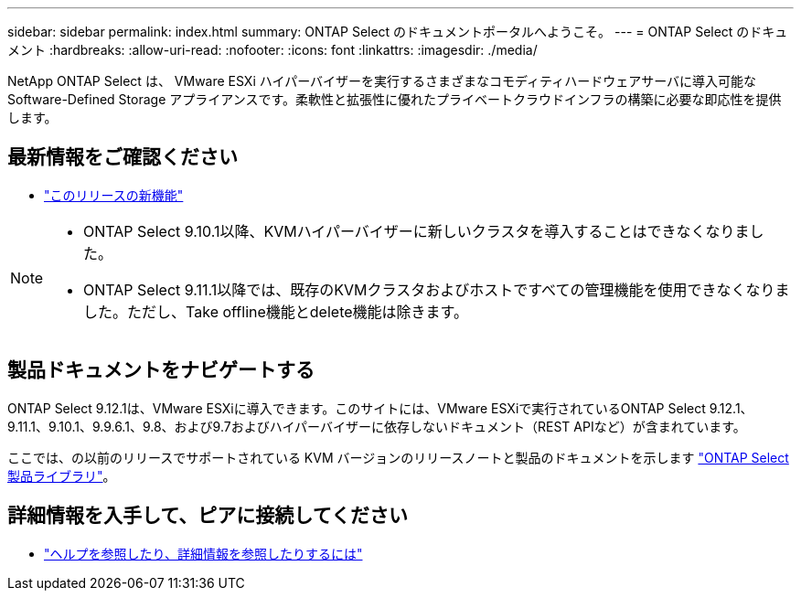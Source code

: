 ---
sidebar: sidebar 
permalink: index.html 
summary: ONTAP Select のドキュメントポータルへようこそ。 
---
= ONTAP Select のドキュメント
:hardbreaks:
:allow-uri-read: 
:nofooter: 
:icons: font
:linkattrs: 
:imagesdir: ./media/


[role="lead"]
NetApp ONTAP Select は、 VMware ESXi ハイパーバイザーを実行するさまざまなコモディティハードウェアサーバに導入可能な Software-Defined Storage アプライアンスです。柔軟性と拡張性に優れたプライベートクラウドインフラの構築に必要な即応性を提供します。



== 最新情報をご確認ください

* link:reference_new_ots.html["このリリースの新機能"]


[NOTE]
====
* ONTAP Select 9.10.1以降、KVMハイパーバイザーに新しいクラスタを導入することはできなくなりました。
* ONTAP Select 9.11.1以降では、既存のKVMクラスタおよびホストですべての管理機能を使用できなくなりました。ただし、Take offline機能とdelete機能は除きます。


====


== 製品ドキュメントをナビゲートする

ONTAP Select 9.12.1は、VMware ESXiに導入できます。このサイトには、VMware ESXiで実行されているONTAP Select 9.12.1、9.11.1、9.10.1、9.9.6.1、9.8、および9.7およびハイパーバイザーに依存しないドキュメント（REST APIなど）が含まれています。

ここでは、の以前のリリースでサポートされている KVM バージョンのリリースノートと製品のドキュメントを示します https://mysupport.netapp.com/documentation/productlibrary/index.html?productID=62293["ONTAP Select 製品ライブラリ"^]。



== 詳細情報を入手して、ピアに接続してください

* link:reference_additional_info.html["ヘルプを参照したり、詳細情報を参照したりするには"]

